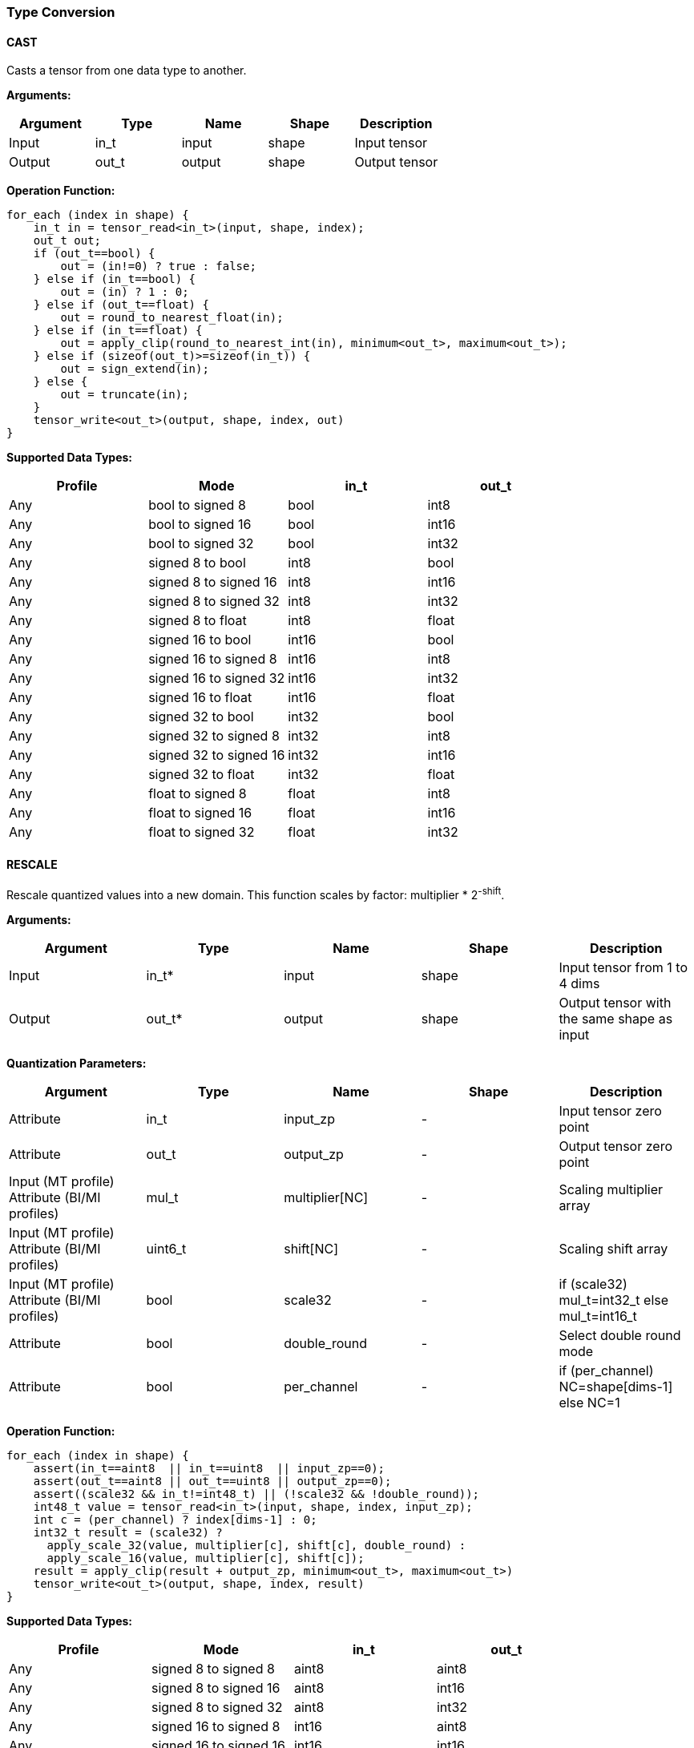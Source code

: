 //
// This confidential and proprietary software may be used only as
// authorised by a licensing agreement from ARM Limited
// (C) COPYRIGHT 2020 ARM Limited
// ALL RIGHTS RESERVED
// The entire notice above must be reproduced on all authorised
// copies and copies may only be made to the extent permitted
// by a licensing agreement from ARM Limited.

=== Type Conversion

==== CAST

Casts a tensor from one data type to another.

*Arguments:*

|===
|Argument|Type|Name|Shape|Description

|Input|in_t|input|shape|Input tensor
|Output|out_t|output|shape|Output tensor
|===

*Operation Function:*

[source,c]
....
for_each (index in shape) {
    in_t in = tensor_read<in_t>(input, shape, index);
    out_t out;
    if (out_t==bool) {
        out = (in!=0) ? true : false;
    } else if (in_t==bool) {
        out = (in) ? 1 : 0;
    } else if (out_t==float) {
        out = round_to_nearest_float(in);
    } else if (in_t==float) {
        out = apply_clip(round_to_nearest_int(in), minimum<out_t>, maximum<out_t>);
    } else if (sizeof(out_t)>=sizeof(in_t)) {
        out = sign_extend(in);
    } else {
        out = truncate(in);
    }
    tensor_write<out_t>(output, shape, index, out)
}
....

*Supported Data Types:*

|===
|Profile|Mode|in_t|out_t

|Any|bool to signed 8|bool|int8
|Any|bool to signed 16|bool|int16
|Any|bool to signed 32|bool|int32
|Any|signed 8 to bool|int8|bool
|Any|signed 8 to signed 16|int8|int16
|Any|signed 8 to signed 32|int8|int32
|Any|signed 8 to float|int8|float
|Any|signed 16 to bool|int16|bool
|Any|signed 16 to signed 8|int16|int8
|Any|signed 16 to signed 32|int16|int32
|Any|signed 16 to float|int16|float
|Any|signed 32 to bool|int32|bool
|Any|signed 32 to signed 8|int32|int8
|Any|signed 32 to signed 16|int32|int16
|Any|signed 32 to float|int32|float
|Any|float to signed 8|float|int8
|Any|float to signed 16|float|int16
|Any|float to signed 32|float|int32
|===

==== RESCALE

Rescale quantized values into a new domain. This function scales by factor: multiplier * 2^-shift^.

*Arguments:*

|===
|Argument|Type|Name|Shape|Description

|Input|in_t*|input|shape|Input tensor from 1 to 4 dims
|Output|out_t*|output|shape|Output tensor with the same shape as input
|===

*Quantization Parameters:*

|===
|Argument|Type|Name|Shape|Description

|Attribute|in_t|input_zp|-|Input tensor zero point
|Attribute|out_t|output_zp|-|Output tensor zero point
|Input (MT profile) Attribute (BI/MI profiles)|mul_t|multiplier[NC]|-|Scaling multiplier array
|Input (MT profile) Attribute (BI/MI profiles)|uint6_t|shift[NC] |-|Scaling shift array
|Input (MT profile) Attribute (BI/MI profiles)|bool|scale32|-|if (scale32) mul_t=int32_t else mul_t=int16_t
|Attribute|bool|double_round|-|Select double round mode
|Attribute|bool|per_channel|-|if (per_channel) NC=shape[dims-1] else NC=1
|===

*Operation Function:*

[source,c]
....
for_each (index in shape) {
    assert(in_t==aint8  || in_t==uint8  || input_zp==0);
    assert(out_t==aint8 || out_t==uint8 || output_zp==0);
    assert((scale32 && in_t!=int48_t) || (!scale32 && !double_round));
    int48_t value = tensor_read<in_t>(input, shape, index, input_zp);
    int c = (per_channel) ? index[dims-1] : 0;
    int32_t result = (scale32) ?
      apply_scale_32(value, multiplier[c], shift[c], double_round) :
      apply_scale_16(value, multiplier[c], shift[c]);
    result = apply_clip(result + output_zp, minimum<out_t>, maximum<out_t>)
    tensor_write<out_t>(output, shape, index, result)
}
....

*Supported Data Types:*

|===
|Profile|Mode|in_t|out_t

|Any|signed 8 to signed 8|aint8|aint8
|Any|signed 8 to signed 16|aint8|int16
|Any|signed 8 to signed 32|aint8|int32
|Any|signed 16 to signed 8|int16|aint8
|Any|signed 16 to signed 16|int16|int16
|Any|signed 16 to signed 32|int16|int32
|Any|signed 32 to signed 8|int32|aint8
|Any|signed 32 to signed 16|int32|int16
|Any|signed 32 to signed 32|int32|int32
|Any|signed 48 to signed 8|int48|aint8
|Any|signed 48 to signed 16|int48|int16
|Any|signed 48 to signed 32|int48|int32
|Any|unsigned 8 to signed 8|uint8|aint8
|Any|signed 8 to unsigned 8|aint8|uint8
|===
